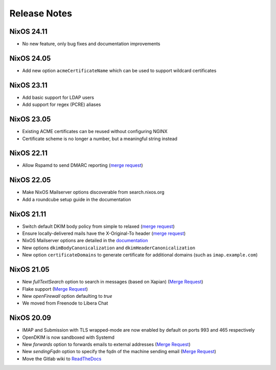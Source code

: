 Release Notes
=============

NixOS 24.11
-----------

- No new feature, only bug fixes and documentation improvements

NixOS 24.05
-----------

- Add new option ``acmeCertificateName`` which can be used to support
  wildcard certificates

NixOS 23.11
-----------

- Add basic support for LDAP users
- Add support for regex (PCRE) aliases

NixOS 23.05
-----------

- Existing ACME certificates can be reused without configuring NGINX
- Certificate scheme is no longer a number, but a meaningful string instead

NixOS 22.11
-----------

- Allow Rspamd to send DMARC reporting
  (`merge request <https://gitlab.com/simple-nixos-mailserver/nixos-mailserver/-/merge_requests/244>`__)

NixOS 22.05
-----------

- Make NixOS Mailserver options discoverable from search.nixos.org
- Add a roundcube setup guide in the documentation

NixOS 21.11
-----------

- Switch default DKIM body policy from simple to relaxed
  (`merge request <https://gitlab.com/simple-nixos-mailserver/nixos-mailserver/-/merge_requests/247>`__)
- Ensure locally-delivered mails have the X-Original-To header
  (`merge request <https://gitlab.com/simple-nixos-mailserver/nixos-mailserver/-/merge_requests/243>`__)
- NixOS Mailserver options are detailed in the `documentation
  <https://nixos-mailserver.readthedocs.io/en/latest/options.html>`__
- New options ``dkimBodyCanonicalization`` and
  ``dkimHeaderCanonicalization``
- New option ``certificateDomains`` to generate certificate for
  additional domains (such as ``imap.example.com``)


NixOS 21.05
-----------

- New `fullTextSearch` option to search in messages (based on Xapian)
  (`Merge Request <https://gitlab.com/simple-nixos-mailserver/nixos-mailserver/-/merge_requests/212>`__)
- Flake support
  (`Merge Request <https://gitlab.com/simple-nixos-mailserver/nixos-mailserver/-/merge_requests/200>`__)
- New `openFirewall` option defaulting to `true`
- We moved from Freenode to Libera Chat

NixOS 20.09
-----------

- IMAP and Submission with TLS wrapped-mode are now enabled by default
  on ports 993 and 465 respectively
- OpenDKIM is now sandboxed with Systemd
- New `forwards` option to forwards emails to external addresses
  (`Merge Request <https://gitlab.com/simple-nixos-mailserver/nixos-mailserver/-/merge_requests/193>`__)
- New `sendingFqdn` option to specify the fqdn of the machine sending
  email (`Merge Request <https://gitlab.com/simple-nixos-mailserver/nixos-mailserver/-/merge_requests/187>`__)
- Move the Gitlab wiki to `ReadTheDocs
  <https://nixos-mailserver.readthedocs.io/en/latest/>`_
